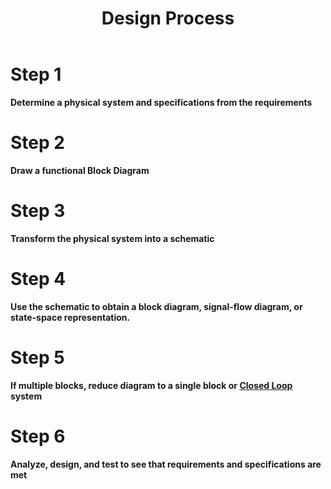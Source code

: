:PROPERTIES:
:ID:       7cb6bb72-92e2-4ecf-9757-4eb7124762d3
:END:
#+title: Design Process
#+filetags: :Controls:

* Step 1
*Determine a physical system and specifications from the requirements*

* Step 2
*Draw a functional Block Diagram*

* Step 3
*Transform the physical system into a schematic*

* Step 4
*Use the schematic to obtain a block diagram, signal-flow diagram, or state-space representation.*

* Step 5
*If multiple blocks, reduce diagram to a single block or [[id:11d38775-cc5d-490c-aaa3-f36f488e426e][Closed Loop]] system*

* Step 6
*Analyze, design, and test to see that requirements and specifications are met*

